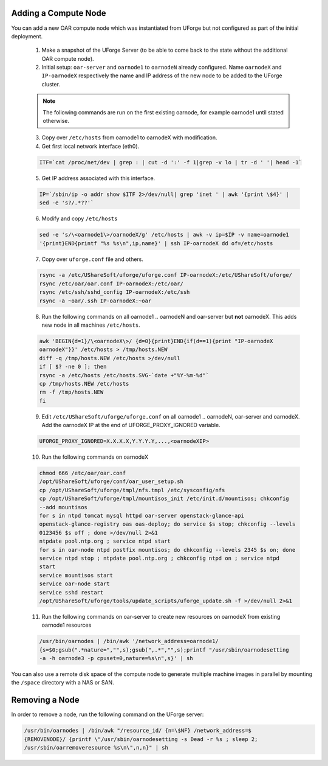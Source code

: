 .. Copyright 2017 FUJITSU LIMITED

.. _add-compute-node:

Adding a Compute Node
---------------------

You can add a new OAR compute node which was instantiated from UForge but not configured as part of the initial deployment. 

	1. Make a snapshot of the UForge Server (to be able to come back to the state without the additional OAR compute node). 

	2. Initial setup: ``oar-server`` and ``oarnode1`` to ``oarnodeN`` already configured.  Name ``oarnodeX`` and ``IP-oarnodeX`` respectively the name and IP address of the new node to be added to the UForge cluster. 

	.. note:: The following commands are run on the first existing oarnode, for example oarnode1 until stated otherwise.

	3. Copy over ``/etc/hosts`` from oarnode1 to oarnodeX with modification.

	4. Get first local network interface (eth0).

	.. code-block:: shell

		ITF=`cat /proc/net/dev | grep : | cut -d ':' -f 1|grep -v lo | tr -d ' '| head -1`

	5. Get IP address associated with this interface.

	.. code-block:: shell

		IP=`/sbin/ip -o addr show $ITF 2>/dev/null| grep 'inet ' | awk '{print \$4}' |
		sed -e 's?/.*??'`

	6. Modify and copy ``/etc/hosts``

	.. code-block:: shell

		sed -e 's/\<oarnode1\>/oarnodeX/g' /etc/hosts | awk -v ip=$IP -v name=oarnode1
		'{print}END{printf "%s %s\n",ip,name}' | ssh IP-oarnodeX dd of=/etc/hosts

	7. Copy over ``uforge.conf`` file and others.

	.. code-block:: shell

		rsync -a /etc/UShareSoft/uforge/uforge.conf IP-oarnodeX:/etc/UShareSoft/uforge/
		rsync /etc/oar/oar.conf IP-oarnodeX:/etc/oar/
		rsync /etc/ssh/sshd_config IP-oarnodeX:/etc/ssh
		rsync -a ~oar/.ssh IP-oarnodeX:~oar

	8. Run the following commands on all oarnode1 .. oarnodeN and oar-server but **not** oarnodeX. This adds new node in all machines ``/etc/hosts``.

	.. code-block:: shell

		awk 'BEGIN{d=1}/\<oarnodeX\>/ {d=0}{print}END{if(d==1){print "IP-oarnodeX
		oarnodeX"}}' /etc/hosts > /tmp/hosts.NEW
		diff -q /tmp/hosts.NEW /etc/hosts >/dev/null
		if [ $? -ne 0 ]; then
	    	rsync -a /etc/hosts /etc/hosts.SVG-`date +"%Y-%m-%d"`
	    	cp /tmp/hosts.NEW /etc/hosts
	    	rm -f /tmp/hosts.NEW
		fi 
        
        9. Edit ``/etc/UShareSoft/uforge/uforge.conf`` on all oarnode1 .. oarnodeN, oar-server and oarnodeX. Add the oarnodeX IP at the end of UFORGE_PROXY_IGNORED variable.

        .. code-block:: shell

                UFORGE_PROXY_IGNORED=X.X.X.X,Y.Y.Y.Y,...,<oarnodeXIP>

	10. Run the following commands on oarnodeX

	.. code-block:: shell

		chmod 666 /etc/oar/oar.conf
		/opt/UShareSoft/uforge/conf/oar_user_setup.sh
		cp /opt/UShareSoft/uforge/tmpl/nfs.tmpl /etc/sysconfig/nfs
		cp /opt/UShareSoft/uforge/tmpl/mountisos_init /etc/init.d/mountisos; chkconfig
		--add mountisos
		for s in ntpd tomcat mysql httpd oar-server openstack-glance-api
		openstack-glance-registry oas oas-deploy; do service $s stop; chkconfig --levels
		0123456 $s off ; done >/dev/null 2>&1
		ntpdate pool.ntp.org ; service ntpd start
		for s in oar-node ntpd postfix mountisos; do chkconfig --levels 2345 $s on; done
		service ntpd stop ; ntpdate pool.ntp.org ; chkconfig ntpd on ; service ntpd
		start
		service mountisos start
		service oar-node start
		service sshd restart
		/opt/UShareSoft/uforge/tools/update_scripts/uforge_update.sh -f >/dev/null 2>&1

	11. Run the following commands on oar-server to create new resources on oarnodeX from existing oarnode1 resources

	.. code-block:: shell

		/usr/bin/oarnodes | /bin/awk '/network_address=oarnode1/
		{s=$0;gsub(".*nature=","",s);gsub(",.*","",s);printf "/usr/sbin/oarnodesetting
		-a -h oarnode3 -p cpuset=0,nature=%s\n",s}' | sh

You can also use a remote disk space of the compute node to generate multiple machine images in parallel by mounting the ``/space`` directory with a NAS or SAN.

.. _remove-node:

Removing a Node
---------------

In order to remove a node, run the following command on the UForge server: 

.. code-block:: shell

	/usr/bin/oarnodes | /bin/awk "/resource_id/ {n=\$NF} /network_address=$
	{REMOVENODE}/ {printf \"/usr/sbin/oarnodesetting -s Dead -r %s ; sleep 2;
	/usr/sbin/oarremoveresource %s\n\",n,n}" | sh
